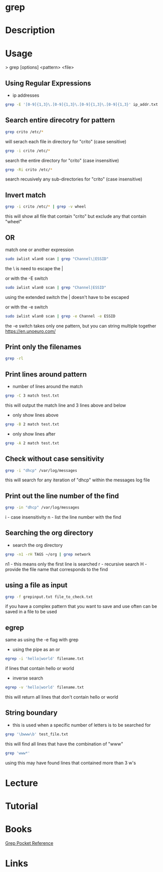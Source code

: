 #+TAGS: file txt search find coreutil inside_file grep egrep fgrep


* grep
* Description
* Usage

> grep [options] <pattern> <file>

** Using Regular Expressions
- ip addresses
#+BEGIN_SRC sh
grep -E '[0-9]{1,3}\.[0-9]{1,3}\.[0-9]{1,3}\.[0-9]{1,3}' ip_addr.txt
#+END_SRC

** Search entire direcotry for pattern
#+BEGIN_SRC sh
grep crito /etc/*
#+END_SRC
will serach each file in directory for "crito" (case sensitive)

#+BEGIN_SRC sh
grep -i crito /etc/*
#+END_SRC
search the entire directory for "crito" (case insensitive)

#+BEGIN_SRC sh
grep -Ri crito /etc/*
#+END_SRC
search recusively any sub-directories for "crito" (case insensitive)

** Invert match
#+BEGIN_SRC sh
grep -i crito /etc/* | grep -v wheel
#+END_SRC
this will show all file that contain "crito" but exclude any that contain "wheel"

** OR
match one or another expression
#+BEGIN_SRC sh
sudo iwlist wlan0 scan | grep "Channel\|ESSID"
#+END_SRC
the \ is need to escape the | 

or with the -E switch
#+BEGIN_SRC sh
sudo iwlist wlan0 scan | grep "Channel|ESSID"
#+END_SRC
using the extended switch the | doesn't have to be escaped

or with the -e switch
#+BEGIN_SRC sh
sudo iwlist wlan0 scan | grep -e Channel -e ESSID
#+END_SRC
the -e switch takes only one pattern, but you can string multiple together
https://en.unoeuro.com/
** Print only the filenames
#+BEGIN_SRC sh
grep -rl
#+END_SRC

** Print lines around pattern
- number of lines around the match
#+BEGIN_SRC sh
grep -C 3 match test.txt
#+END_SRC
this will output the match line and 3 lines above and below

- only show lines above
#+BEGIN_SRC sh
grep -B 2 match test.txt
#+END_SRC

- only show lines after
#+BEGIN_SRC sh
grep -A 2 match test.txt
#+END_SRC

** Check without case sensitivity
#+BEGIN_SRC sh
grep -i "dhcp" /var/log/messages
#+END_SRC
this will search for any iteration of "dhcp" within the messages log file 

** Print out the line number of the find
#+BEGIN_SRC sh
grep -in "dhcp" /var/log/messages
#+END_SRC
i - case insensitivity
n - list the line number with the find

** Searching the org directory
- search the org directory
#+BEGIN_SRC sh
grep -n1 -rH TAGS ~/org | grep network 
#+END_SRC
n1 - this means only the first line is searched
r  - recursive search
H  - provide the file name that corresponds to the find

** using a file as input
#+BEGIN_SRC sh
grep -f grepinput.txt file_to_check.txt
#+END_SRC
if you have a complex pattern that you want to save and use often can be saved in a file to be used

** egrep
same as using the -e flag with grep

- using the pipe as an or
#+BEGIN_SRC sh
egrep -i 'hello|world' filename.txt
#+END_SRC
if lines that contain hello or world

- inverse search
#+BEGIN_SRC sh
egrep -v 'hello|world' filename.txt
#+END_SRC
this will return all lines that don't contain hello or world

** String boundary
- this is used when a specific number of letters is to be searched for
#+BEGIN_SRC sh
grep '\bwww\b' test_file.txt
#+END_SRC
this will find all lines that have the combination of "www"

#+BEGIN_SRC sh
grep 'www*'
#+END_SRC
using this may have found lines that contained more than 3 w's

* Lecture
* Tutorial
* Books
[[file://home/crito/Documents/Tools/Grep_Pocket_Reference.pdf][Grep Pocket Reference]]

* Links
